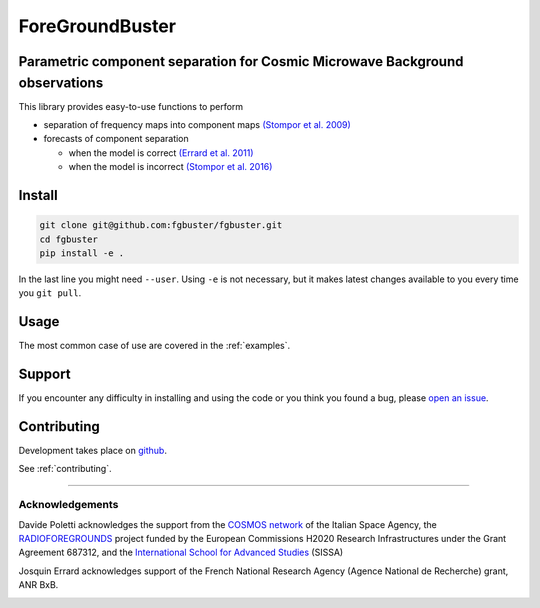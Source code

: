 ****************
ForeGroundBuster
****************
Parametric component separation for Cosmic Microwave Background observations
############################################################################

This library provides easy-to-use functions to perform

* separation of frequency maps into component maps 
  `(Stompor et al. 2009) <https://academic.oup.com/mnras/article/392/1/216/1071929>`_
* forecasts of component separation
  
  * when the model is correct
    `(Errard et al. 2011) <https://journals.aps.org/prd/abstract/10.1103/PhysRevD.84.069907>`_
  * when the model is incorrect
    `(Stompor et al. 2016) <https://journals.aps.org/prd/abstract/10.1103/PhysRevD.94.083526>`_

Install
#######

.. code-block:: bash

    git clone git@github.com:fgbuster/fgbuster.git
    cd fgbuster
    pip install -e .

In the last line you might need ``--user``.  Using ``-e`` is not necessary, but
it makes latest changes available to you every time you ``git pull``.

Usage
#####
The most common case of use are covered in the :ref:`examples`.

Support
#######

If you encounter any difficulty in installing and using the code or you think
you found a bug, please `open an issue
<https://github.com/fgbuster/fgbuster/issues/new>`_.

Contributing
############

Development takes place on `github
<https://github.com/fgbuster/fgbuster/issues/new>`_.

See  :ref:`contributing`.

----

Acknowledgements
----------------

Davide Poletti acknowledges the support from the
`COSMOS network <http://www.cosmosnet.it>`_ of the Italian Space Agency, the
`RADIOFOREGROUNDS <http://www.radioforegrounds.eu/>`_ project funded by the
European Commissions H2020 Research Infrastructures under the Grant Agreement
687312, and the
`International School for Advanced Studies <http://www.sissa.it>`_ (SISSA)

Josquin Errard acknowledges support of the French National Research Agency
(Agence National de Recherche) grant, ANR BxB.

|sissa| |radioforegrounds| |cosmos|

.. |sissa| image:: /_static/logo_sissa.png
    :alt: SISSA
    :height: 100px
    :target: http://www.sissa.it

.. |radioforegrounds| image:: /_static/logo_radioforegrounds_v.png
    :alt: RADIOFOREGROUNDS
    :height: 100px
    :target: http://www.radioforegrounds.eu

.. |cosmos| image:: /_static/logo_cosmos.png
    :alt: COSMOS
    :height: 100px
    :target: http://www.cosmosnet.it
